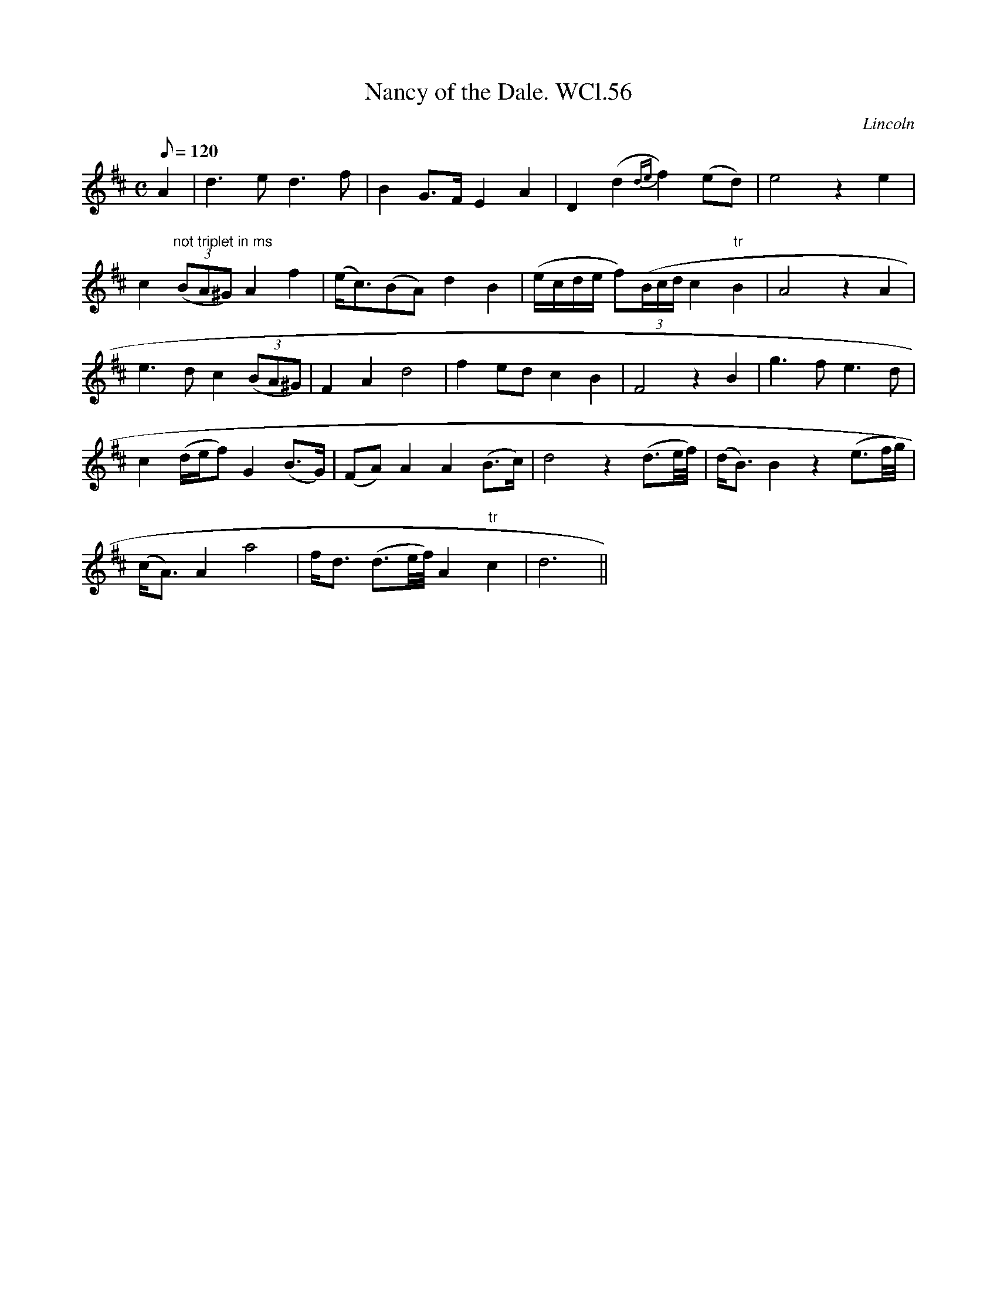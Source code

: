 X: 1
T:Nancy of the Dale. WCl.56
M:C
L:1/8
Q:120
S:William Clarke MS,Lincoln,1770.
R:Air
O:Lincoln
A:England
N:Bar 5 notes 2,3,4 presumably intended as triplet, but not marked in MS
Z:vmp.Barry Callaghan
K:D
A2|d3e d3f|B2 G>FE2A2|D2(d2{de}f2) (ed)|e4z2e2|!
c2"not triplet in ms" ((3BA^G) A2f2|(e<c)(BA) d2B2|(e/c/d/e/ f)((3B/c/d/
) c2 "tr"B2|A4z2A2|!
e3dc2((3BA^G)|F2A2d4|f2edc2B2|F4z2B2|g3fe3d|!
c2(d/2e/2f)G2(B>G)|(FA)A2A2(B>c)|d4z2(d3/2e/4f/4)|(d<B)B2z2(e3/2f/4g/4)|
!
(c<A)A2a4|f<d (d3/2e/4f/4)A2"tr"c2|d6||
